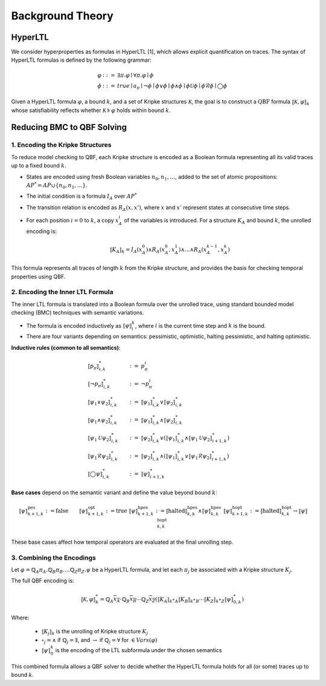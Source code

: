 Background Theory
=================

HyperLTL
--------

We consider hyperproperties as formulas in HyperLTL [1], which allows explicit quantification on traces. The syntax of HyperLTL formulas is defined by the following grammar:

.. math::

   \begin{array}{rcl}
   \varphi & ::= & \exists \pi . \varphi \mid \forall \pi . \varphi \mid \phi \\
   \phi    & ::= & \mathit{true} \mid a_\pi \mid \neg \phi \mid \phi \lor \phi \mid \phi \land \phi \mid \phi \mathcal{U} \phi \mid \phi \mathcal{R} \phi \mid \bigcirc \phi
   \end{array}

Given a HyperLTL formula :math:`\varphi`, a bound :math:`k`, and a set of Kripke structures :math:`\mathcal{K}`, the goal is to construct a :math:`\text{QBF}` formula :math:`⟦ \mathcal{K}, \varphi ⟧_k` whose satisfiability reflects whether :math:`\mathcal{K} \models \varphi` holds within bound :math:`k`.

Reducing BMC to QBF Solving
---------------------------

1. Encoding the Kripke Structures
^^^^^^^^^^^^^^^^^^^^^^^^^^^^^^^^^

To reduce model checking to QBF, each Kripke structure is encoded as a Boolean formula representing all its valid traces up to a fixed bound :math:`k`.

- States are encoded using fresh Boolean variables :math:`n_0, n_1, \dots`, added to the set of atomic propositions:
  :math:`\mathit{AP}^* = \mathit{AP} \cup \{n_0, n_1, \dots\}`.

- The initial condition is a formula :math:`I_A` over :math:`\mathit{AP}^*`

- The transition relation is encoded as :math:`R_A(x, x')`, where :math:`x` and :math:`x'` represent states at consecutive time steps.

- For each position :math:`i = 0` to :math:`k`, a copy :math:`x_A^i` of the variables is introduced. For a structure :math:`K_A` and bound :math:`k`, the unrolled encoding is:

  .. math::

     ⟦K_A⟧_k = I_A(x_A^0) \land R_A(x_A^0, x_A^1) \land \dots \land R_A(x^{k-1}_A,x^k_A)

This formula represents all traces of length :math:`k` from the Kripke structure, and provides the basis for checking temporal properties using QBF.

2. Encoding the Inner LTL Formula
^^^^^^^^^^^^^^^^^^^^^^^^^^^^^^^^^

The inner LTL formula is translated into a Boolean formula over the unrolled trace, using standard bounded model checking (BMC) techniques with semantic variations.

- The formula is encoded inductively as :math:`⟦ \psi ⟧_i^k`, where :math:`i` is the current time step and :math:`k` is the bound.
- There are four variants depending on semantics: pessimistic, optimistic, halting pessimistic, and halting optimistic.

**Inductive rules (common to all semantics)**:

.. math::

   \begin{align}
   &⟦p_\pi⟧^{*}_{i,k} &:=\ &p_\pi^i \\
   &⟦\neg p_\pi⟧^{*}_{i,k} &:=\ &\neg p_\pi^i \\
   &⟦\psi_1 \lor \psi_2⟧^{*}_{i,k} &:=\ &⟦\psi_1⟧^{*}_{i,k} \lor ⟦\psi_2⟧^{*}_{i,k} \\
   &⟦\psi_1 \land \psi_2⟧^{*}_{i,k} &:=\ &⟦\psi_1⟧^{*}_{i,k} \land ⟦\psi_2⟧^{*}_{i,k} \\
   &⟦\psi_1 \mathcal{U} \psi_2⟧^{*}_{i,k} &:=\ &⟦\psi_2⟧^{*}_{i,k} \lor (⟦\psi_1⟧^{*}_{i,k} \land ⟦\psi_1 \mathcal{U} \psi_2⟧^{*}_{i+1,k}) \\
   &⟦\psi_1 \mathcal{R} \psi_2⟧^{*}_{i,k} &:=\ &⟦\psi_2⟧^{*}_{i,k} \land (⟦\psi_1⟧^{*}_{i,k} \lor ⟦\psi_1 \mathcal{R} \psi_2⟧^{*}_{i+1,k}) \\
   &⟦\bigcirc \psi⟧^{*}_{i,k} &:=\ &⟦\psi⟧^{*}_{i+1,k}
   \end{align}

**Base cases** depend on the semantic variant and define the value beyond bound :math:`k`:

.. math::

   \begin{align}
   &⟦\psi⟧^{\text{pes}}_{k+1,k} := \text{false} &&⟦\psi⟧^{\text{opt}}_{k+1,k} := \text{true} \\
   &⟦\psi⟧^{\text{hpes}}_{k+1,k} := ⟦\text{halted}⟧^{\text{hpes}}_{k,k} \land ⟦\psi⟧^{\text{hpes}}_{k,k}
   &&⟦\psi⟧^{\text{hopt}}_{k+1,k} := ⟦\text{halted}⟧^{\text{hopt}}_{k,k} \rightarrow ⟦\psi⟧^{\text{hopt}}_{k,k}
   \end{align}

These base cases affect how temporal operators are evaluated at the final unrolling step.

3. Combining the Encodings
^^^^^^^^^^^^^^^^^^^^^^^^^^

Let :math:`\varphi = \mathbb{Q}_A \pi_A. \mathbb{Q}_B \pi_B. \dots \mathbb{Q}_Z \pi_Z. \psi` be a HyperLTL formula, and let each :math:`\pi_j` be associated with a Kripke structure :math:`K_j`.

The full QBF encoding is:

.. math::

   ⟦\mathcal{K}, \varphi⟧^{*}_k =
   \mathbb{Q}_A \overline{x_A} \cdot \mathbb{Q}_B \overline{x_B} \cdots \mathbb{Q}_Z \overline{x_Z} \left(
   ⟦K_A⟧_k \circ_A ⟦K_B⟧_k \circ_B \cdots ⟦K_Z⟧_k \circ_Z ⟦\psi⟧^{*}_{0,k}
   \right)

Where:

    - :math:`⟦ K_j ⟧_k` is the unrolling of Kripke structure :math:`K_j`

    - :math:`\circ_j = \wedge` if :math:`\mathbb{Q}_j = \exists`, and :math:`\rightarrow` if :math:`\mathbb{Q}_j = \forall` for :math:`\in \mathit{Vars}(\varphi)`

    - :math:`⟦ \psi ⟧_0^k` is the encoding of the LTL subformula under the chosen semantics

This combined formula allows a QBF solver to decide whether the HyperLTL formula holds for all (or some) traces up to bound :math:`k`.
